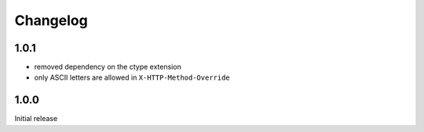 Changelog
#########

1.0.1
*****

- removed dependency on the ctype extension
- only ASCII letters are allowed in ``X-HTTP-Method-Override``


1.0.0
*****

Initial release
